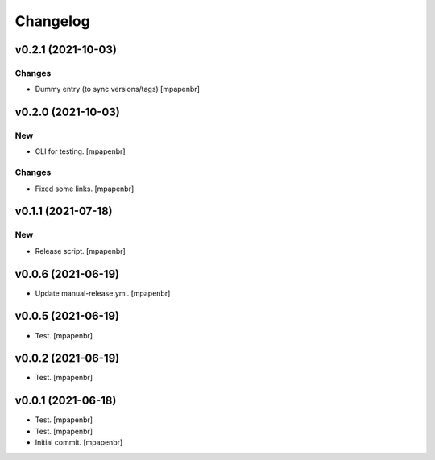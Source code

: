 Changelog
=========


v0.2.1 (2021-10-03)
-------------------

Changes
~~~~~~~
- Dummy entry (to sync versions/tags) [mpapenbr]


v0.2.0 (2021-10-03)
-------------------

New
~~~
- CLI for testing. [mpapenbr]

Changes
~~~~~~~
- Fixed some links. [mpapenbr]


v0.1.1 (2021-07-18)
-------------------

New
~~~
- Release script. [mpapenbr]


v0.0.6 (2021-06-19)
-------------------
- Update manual-release.yml. [mpapenbr]


v0.0.5 (2021-06-19)
-------------------
- Test. [mpapenbr]


v0.0.2 (2021-06-19)
-------------------
- Test. [mpapenbr]


v0.0.1 (2021-06-18)
-------------------
- Test. [mpapenbr]
- Test. [mpapenbr]
- Initial commit. [mpapenbr]


